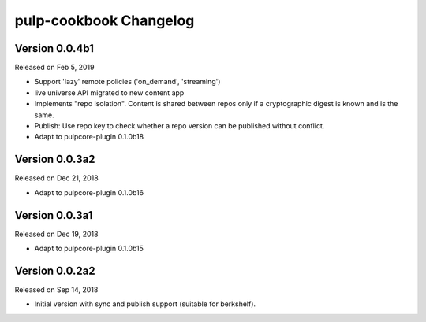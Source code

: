 pulp-cookbook Changelog
=======================

Version 0.0.4b1
---------------

Released on Feb 5, 2019

- Support 'lazy' remote policies ('on_demand', 'streaming')
- live universe API migrated to new content app
- Implements "repo isolation". Content is shared between repos only if a
  cryptographic digest is known and is the same.
- Publish: Use repo key to check whether a repo version can be published without
  conflict.
- Adapt to pulpcore-plugin 0.1.0b18


Version 0.0.3a2
---------------

Released on Dec 21, 2018

- Adapt to pulpcore-plugin 0.1.0b16


Version 0.0.3a1
---------------

Released on Dec 19, 2018

- Adapt to pulpcore-plugin 0.1.0b15


Version 0.0.2a2
---------------

Released on Sep 14, 2018

- Initial version with sync and publish support (suitable for berkshelf).

